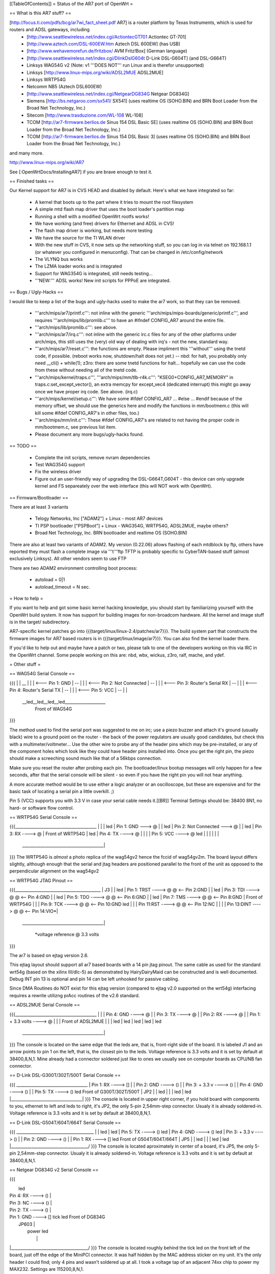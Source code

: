 [[TableOfContents]]
= Status of the AR7 port of OpenWrt =

== What is this AR7 stuff? ==

[http://focus.ti.com/pdfs/bcg/ar7wi_fact_sheet.pdf AR7]  is a router platform by Texas Instruments, which is used for routers and ADSL gateways, including
 * [http://www.seattlewireless.net/index.cgi/ActiontecGT701 Actiontec GT-701]
 * [http://www.aztech.com/DSL-600EW.htm Aztech DSL 600EW] (has USB)
 * [http://www.wehavemorefun.de/fritzbox/ AVM Fritz!Box] (German language)
 * [http://www.seattlewireless.net/index.cgi/DlinkDslG604t D-Link DSL-G604T] (and DSL-G664T)
 * Linksys WAG54G v2 (Note: v1 '''DOES NOT''' run Linux and is therefor unsupported)
 * Linksys [http://www.linux-mips.org/wiki/ADSL2MUE ADSL2MUE]
 * Linksys WRTP54G
 * Netcomm NB5 (Aztech DSL600EW)
 * [http://www.seattlewireless.net/index.cgi/NetgearDG834G Netgear DG834G]
 * Siemens [http://bs.netgaroo.com/sx541/ SX541] (uses realtime OS (SOHO.BIN) and BRN Boot Loader from the Broad Net Technology, Inc.)
 * Sitecom [http://www.trasduzione.com/WL-108 WL-108]
 * TCOM [http://ar7-firmware.berlios.de Sinus 154 DSL Basic SE] (uses realtime OS (SOHO.BIN) and BRN Boot Loader from the Broad Net Technology, Inc.)
 * TCOM [http://ar7-firmware.berlios.de Sinus 154 DSL Basic 3] (uses realtime OS (SOHO.BIN) and BRN Boot Loader from the Broad Net Technology, Inc.)

and many more.

http://www.linux-mips.org/wiki/AR7

See [:OpenWrtDocs/InstallingAR7] if you are brave enough to test it.

== Finished tasks ==

Our Kernel support for AR7 is in CVS HEAD and disabled by default.
Here's what we have integrated so far:

   * A kernel that boots up to the part where it tries to mount the root filesystem
   * A simple mtd flash map driver that uses the boot loader's partition map
   * Running a shell with a modified OpenWrt rootfs works!
   * We have working (and free) drivers for Ethernet and ADSL in CVS!
   * The flash map driver is working, but needs more testing
   * We have the source for the TI WLAN driver
   * With the new stuff in CVS, it now sets up the networking stuff, so you can log in via telnet on 192.168.1.1 (or whatever you configured in menuconfig). That can be changed in /etc/config/network
   * The VLYNQ bus works
   * The LZMA loader works and is integrated
   * Support for WAG354G is integrated, still needs testing...
   * '''NEW:''' ADSL works! New init scripts for PPPoE are integrated.

== Bugs / Ugly-Hacks ==

I would like to keep a list of the bugs and ugly-hacks used to make the ar7 work, so that they can be removed.

   * '''arch/mips/ar7/printf.c''': not inline with the generic '''arch/mips/mips-boards/generic/printf.c''', and requires '''arch/mips/lib/promlib.c''' to have an #ifndef CONFIG_AR7 around the entire file.
   * '''arch/mips/lib/promlib.c''': see above.


   * '''arch/mips/ar7/irq.c''': not inline with the generic irc.c files for any of the other platforms under arch/mips, this still uses the (very) old way of dealing with irq's - not the new, standard way.


   * '''arch/mips/ar7/reset.c''': the functions are empty. Please impliment this '''without''' using the tnetd code, if possible. (reboot works now, shutdown/halt does not yet.) -- nbd: for halt, you probably only need __cli() + while(1); z3ro: there are some tnetd functions for halt... hopefully we can use the code from these without needing all of the tnetd code.

   * '''arch/mips/kernel/traps.c''', '''arch/mips/mm/tlb-r4k.c''': "KSEG0+CONFIG_AR7_MEMORY" in traps.c:set_except_vector(), an extra memcpy for except_vec4 (dedicated interrupt) this might go away once we have proper irq code. See above. (irq.c)


   * '''arch/mips/kernel/setup.c''': We have some #ifdef CONFIG_AR7 ... #else ... #endif because of the memory offset, we should use the generics here and modify the functions in mm/bootmem.c (this will kill some #ifdef CONFIG_AR7's in other files, too.)
   * '''arch/mips/mm/init.c''': These #ifdef CONFIG_AR7's are related to not having the proper code in mm/bootmem.c, see previous list item.

   * Please document any more bugs/ugly-hacks found.

== TODO ==

   * Complete the init scripts, remove nvram dependencies
   * Test WAG354G support
   * Fix the wireless driver
   * Figure out an user-friendly way of upgrading the DSL-G664T,G604T - this device can only upgrade kernel and FS separeately over the web interface (this will NOT work with OpenWrt). 

== Firmware/Bootloader ==

There are at least 3 variants

 * Telogy Networks, Inc ["ADAM2"] + Linux - most AR7 devices
 * TI PSP bootloader ["PSPBoot"] + Linux - WAG354G, WRTP54G, ADSL2MUE, maybe others?
 * Broad Net Technology, Inc. BRN bootloader and realtime OS (SOHO.BIN)

There are also at least two variants of ADAM2. My version (0.22.06) allows flashing of each mtdblock by ftp, others have reported they must flash a complete image via '''t'''ftp
TFTP is probably specific to CyberTAN-based stuff (almost exclusively Linksys). All other vendors seem to use FTP

There are two ADAM2 environment controlling boot process:

 * autoload = 0|1
 * autoload_timeout = N sec.


= How to help =

If you want to help and got some basic kernel hacking knowledge, you should start by familiarizing yourself with the OpenWrt build system. It now has support for building images for non-broadcom hardware.
All the kernel and image stuff is in the target/ subdirectory.

AR7-specific kernel patches go into {{{target/linux/linux-2.4/patches/ar7}}}. The build system part that constructs the firmware images for AR7 based routers is in {{{target/linux/image/ar7}}}. You can also find the kernel loader there.

If you'd like to help out and maybe have a patch or two, please talk to one of the developers working on this via IRC in the OpenWrt channel. Some people working on this are: nbd, wbx, wickus, z3ro, ralf, mache, and ydef.


= Other stuff =


== WAG54G Serial Console ==

{{{
|
|    __
|   |  |        <--- Pin 1: GND
|    --
|   |  |        <--- Pin 2: Not Connected
|    --
|   |  |        <--- Pin 3: Router's Serial RX
|    --
|   |  |        <--- Pin 4: Router's Serial TX
|    --
|   |  |        <--- Pin 5: VCC
|    --
|
|
 \__led__led__led__led____________________
                Front of WAG54G
}}}


The method used to find the serial port was suggested to me on irc; use a piezo buzzer and attach it's ground (usually black) wire to a ground point on the router - the back of the power regulators are usually good candidates, but check this with a multimeter/voltmeter... Use the other wire to probe any of the header pins which may be pre-installed, or any of the component holes which look like they could have header pins installed into. Once you get the right pin, the piezo should make a screeching sound much like that of a 56kbps connection.

Make sure you reset the router after probing each pin. The bootloader/linux bootup messages will only happen for a few seconds, after that the serial console will be silent - so even if you have the right pin you will not hear anything.

A more accurate method would be to use either a logic analyzer or an oscilloscope, but these are expensive and for the basic task of locating a serial pin a little overkill. ;)

Pin 5 (VCC) supports you with 3.3 V in case your serial cable needs it.[[BR]]
Terminal Settings should be: 38400 8N1, no hard- or software flow control.


== WRTP54G Serial Console ==
  

{{{________________________________________
|                                         |
|                                         led
|                   Pin 1: GND   ---> @   |
|                                         led
|         Pin 2: Not Connected   ---> @   |
|                                         led
|                   Pin 3: RX   ----> @   |                 Front of WRTP54G
|                                         led
|                   Pin 4: TX   ----> @   |
|                                         |
|                   Pin 5: VCC  ----> @   led
|                                         |
|                                         |
|                                         |
 \________________________________________|
}}}
The WRTP54G is *almost* a photo replica of the wag54gv2 hence the fccid of wag54gv2m.  The board layout differs slightly, although enough that the serial and jtag headers are positioned parallel to the front of the unit as opposed to the perpendicular alignment on the wag54gv2


== WRTP54G JTAG Pinout ==

{{{__________________________________________
|                     J3                  |
|                                         led
| Pin 1: TRST  ----> @   @ <-- Pin 2:GND  |
|                                         led
| Pin 3: TDI   ----> @   @ <-- Pin 4:GND  |
|                                         led
| Pin 5: TDO   ----> @   @ <-- Pin 6:GND  |
|                                         led
| Pin 7: TMS   ----> @   @ <-- Pin 8:GND  |   Front of WRTP54G
|                                         |
| Pin 9: TCK   ----> @   @ <-- Pin 10:GND led
|                                         |
| Pin 11:RST   ----> @   @ <-- Pin 12:NC  |
|                                         |
| Pin 13:DINT  ----> @   @ <-- Pin 14:VIO*|
 \________________________________________|

    *voltage reference @ 3.3 volts
}}}

The ar7 is based on ejtag version 2.6.

This ejtag layout should support all ar7 based boards with a 14 pin jtag pinout.  The same cable as used for the standard wrt54g (based on the xilinx III/dlc-5) as demonstrated by HairyDairyMaid can be constructed and is well documented.  Debug INT pin 13 is optional and pin 14 can be left unhooked for passive cabling.

Since DMA Routines do NOT exist for this ejtag version (compared to ejtag v2.0 supported on the wrt54g) interfacing requires a rewrite utilizng prAcc routines of the v2.6 standard.

== ADSL2MUE Serial Console ==
  

{{{________________________________________
|                                         |
|                    Pin 4: GND   ----> @ |
|                    Pin 3: TX    ----> @ |
|                    Pin 2: RX    ----> @ |
|             Pin 1: + 3.3 volts  ----> @ |
|                                         |              Front of ADSL2MUE
|                                         |
|                                         led
|                                         led
|                                         led
|                                         led
|                                         led
 \________________________________________|
}}}
The console is located on the same edge that the leds are, that is, front-right side of the board. It is labeled J1 and an arrow points to pin 1 on the left, that is, the closest pin to the leds.
Voltage reference is 3.3 volts and it is set by default at 38400,8,N,1.
Mine already had a connector soldered just like to ones we usually see on computer boards as CPU/NB fan connector.


== D-Link DSL-G300T/302T/500T Serial Console ==


{{{  ___________________________________
|         Pin 1: RX      ----> []   |
|         Pin 2: GND     ----> ()   |
|         Pin 3: + 3.3 v ----> ()   |
|         Pin 4: GND     ----> ()   |
|         Pin 5: TX      ----> ()   led     Front of G300T/302T/500T
|                             JP2   |
|                                   led
|                                   |
|                                   led
|                                   led
|___________________________________|
}}}
The console is located in upper right corner, if you hold board with components to you, ethernet to left and leds to right, it's JP2, the only 5-pin 2,54mm-step connector. Usualy it is already soldered-in. Voltage reference is 3.3 volts and it is set by default at 38400,8,N,1.


== D-Link DSL-G504T/604T/664T Serial Console ==


{{{  ______________________________________
|                                      \
|                                       led
|                                       led
| Pin 5: TX      ----> ()               led
| Pin 4: GND     ----> ()               led
| Pin 3: + 3.3 v ----> ()               |
| Pin 2: GND     ----> ()               |
| Pin 1: RX      ----> []               led     Front of G504T/604T/664T
|                     JP5               |
|                                       led
|                                       |
|                                       led
|                                       led
|______________________________________/
}}}
The console is located aproximately in center of a board, it's JP5, the only 5-pin 2,54mm-step connector. Usualy it is already soldered-in. Voltage reference is 3.3 volts and it is set by default at 38400,8,N,1.


== Netgear DG834G v2 Serial Console ==


{{{ 

|                                       led
|         Pin 4: RX      ----> ()       |
|         Pin 3: NC      ----> ()       |
|         Pin 2: TX      ----> ()       |
|         Pin 1: GND     ----> []  tick led     Front of DG834G
|                           JP603       |
|                                 power led
|                                       |
|______________________________________/
}}}
The console is located roughly behind the tick led on the front left of the board, just off the edge of the MiniPCI connector. It was half hidden by the MAC
address sticker on my unit. It's the only header I could find; only 4 pins and wasn't soldered up at all. I took a voltage tap of an adjacent 74xx chip to power my MAX232. Settings are 115200,8,N,1.

== ALLNet ALL0277DSLv2 Serial Console ==

{{{

|                                                              |
|                 U2 (MAX3232?)                                |
|                                                              |
|                 === 1     16 === +3.3V                       |
|                 === 2     15 === GND                         |
|                 === 3     14 ===                             |
|                 === 4     13 ===                             |
|                 === 5     12 === CPU's RxD                   |
|                 === 6     11 === CPU's TxD                   |
|                 === 7     10 ===                             |
|                 === 8      9 ===                             |
|                                                              |
|                                                              |
|                                                              |
\___l__________________l_l_l_l__________l______l_______________/
    e                  e e e e          e      e
    d                  d d d d          d      d
}}}

Obviously, the board is prepared to be assembled with a MAX3232 or similar. The pads can either be used to directly connect a 3.3V serial cable or the missing parts (MAX3232, capacitors, resistors; have a look at the datasheet) could be soldered on the board. I chose to connect a cable directly using the pads as described above. Settings are 115200,8,N,1.
